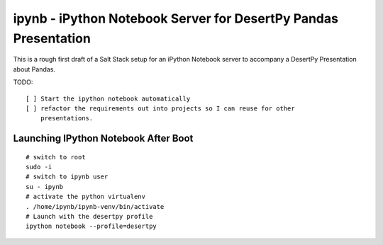 ipynb - iPython Notebook Server for DesertPy Pandas Presentation
~~~~~~~~~~~~~~~~~~~~~~~~~~~~~~~~~~~~~~~~~~~~~~~~~~~~~~~~~~~~~~~~

This is a rough first draft of a Salt Stack setup for an iPython Notebook
server to accompany a DesertPy Presentation about Pandas.

TODO::

  [ ] Start the ipython notebook automatically
  [ ] refactor the requirements out into projects so I can reuse for other
      presentations.

Launching IPython Notebook After Boot
=====================================

::


  # switch to root
  sudo -i
  # switch to ipynb user
  su - ipynb
  # activate the python virtualenv
  . /home/ipynb/ipynb-venv/bin/activate
  # Launch with the desertpy profile
  ipython notebook --profile=desertpy
